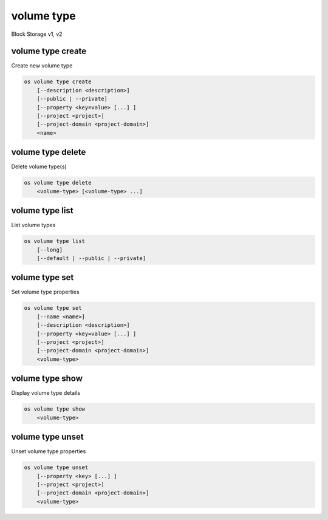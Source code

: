 ===========
volume type
===========

Block Storage v1, v2

volume type create
------------------

Create new volume type

.. program:: volume type create
.. code:: bash

    os volume type create
        [--description <description>]
        [--public | --private]
        [--property <key=value> [...] ]
        [--project <project>]
        [--project-domain <project-domain>]
        <name>

.. option:: --description <description>

    Volume type description

    .. versionadded:: 2

.. option:: --public

    Volume type is accessible to the public

    .. versionadded:: 2

.. option:: --private

    Volume type is not accessible to the public

    .. versionadded:: 2

.. option:: --property <key=value>

    Set a property on this volume type (repeat option to set multiple properties)

.. option:: --project <project>

    Allow <project> to access private type (name or ID)
    (Must be used with :option:`--private` option)

    *Volume version 2 only*

.. option:: --project-domain <project-domain>

    Domain the project belongs to (name or ID).
    This can be used in case collisions between project names exist.

    *Volume version 2 only*

.. _volume_type_create-name:
.. describe:: <name>

    Volume type name

volume type delete
------------------

Delete volume type(s)

.. program:: volume type delete
.. code:: bash

    os volume type delete
        <volume-type> [<volume-type> ...]

.. _volume_type_delete-volume-type:
.. describe:: <volume-type>

    Volume type(s) to delete (name or ID)

volume type list
----------------

List volume types

.. program:: volume type list
.. code:: bash

    os volume type list
        [--long]
        [--default | --public | --private]

.. option:: --long

    List additional fields in output

.. option:: --public

    List only public types

    *Volume version 2 only*

.. option:: --private

    List only private types (admin only)

    *Volume version 2 only*

.. option:: --default

    List the default volume type

    *Volume version 2 only*

volume type set
---------------

Set volume type properties

.. program:: volume type set
.. code:: bash

    os volume type set
        [--name <name>]
        [--description <description>]
        [--property <key=value> [...] ]
        [--project <project>]
        [--project-domain <project-domain>]
        <volume-type>

.. option:: --name <name>

    Set volume type name

    .. versionadded:: 2

.. option:: --description <description>

    Set volume type description

    .. versionadded:: 2

.. option:: --project <project>

    Set volume type access to project (name or ID) (admin only)

    *Volume version 2 only*

.. option:: --project-domain <project-domain>

    Domain the project belongs to (name or ID).
    This can be used in case collisions between project names exist.

.. option:: --property <key=value>

    Set a property on this volume type (repeat option to set multiple properties)

.. _volume_type_set-volume-type:
.. describe:: <volume-type>

    Volume type to modify (name or ID)

volume type show
----------------

Display volume type details

.. program:: volume type show
.. code:: bash

    os volume type show
        <volume-type>

.. _volume_type_show-volume-type:
.. describe:: <volume-type>

    Volume type to display (name or ID)

volume type unset
-----------------

Unset volume type properties

.. program:: volume type unset
.. code:: bash

    os volume type unset
        [--property <key> [...] ]
        [--project <project>]
        [--project-domain <project-domain>]
        <volume-type>

.. option:: --property <key>

    Property to remove from volume type (repeat option to remove multiple properties)

.. option:: --project <project>

    Removes volume type access from project (name or ID) (admin only)

    *Volume version 2 only*

.. option:: --project-domain <project-domain>

    Domain the project belongs to (name or ID).
    This can be used in case collisions between project names exist.

.. _volume_type_unset-volume-type:
.. describe:: <volume-type>

    Volume type to modify (name or ID)
